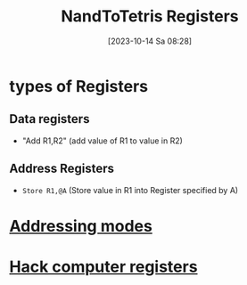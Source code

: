 :PROPERTIES:
:ID:       6af8df56-f298-4f74-90f4-c3bc8af0ea49
:END:
#+title: NandToTetris Registers
#+date: [2023-10-14 Sa 08:28]
#+startup: overview

* types of Registers
** Data registers
- "Add R1,R2" (add value of R1 to value in R2)
** Address Registers
- ~Store R1,@A~ (Store value in R1 into Register specified by A)

* [[id:daf3877d-6c9f-494e-bd7e-cdea797a88a6][Addressing modes]]
* [[id:7425c6d3-a86d-4828-9448-86c2459150b7][Hack computer registers]]
